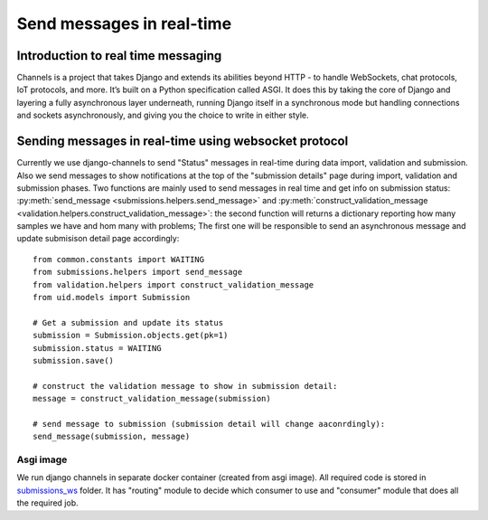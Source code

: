Send messages in real-time
==========================

Introduction to real time messaging
-----------------------------------

Channels is a project that takes Django and extends its abilities beyond HTTP - to handle WebSockets, chat protocols, IoT protocols, and more. It’s built on a Python specification called ASGI.
It does this by taking the core of Django and layering a fully asynchronous layer underneath, running Django itself in a synchronous mode but handling connections and sockets asynchronously, and giving you the choice to write in either style.


Sending messages in real-time using websocket protocol
------------------------------------------------------

Currently we use django-channels to send "Status" messages in real-time during data import, validation and submission.
Also we send messages to show notifications at the top of the "submission details" page during import, validation and submission phases.
Two functions are mainly used to send messages in real time and get info on
submission status: :py:meth:`send_message <submissions.helpers.send_message>` and
:py:meth:`construct_validation_message <validation.helpers.construct_validation_message>`:
the second function will returns a dictionary reporting how many samples we
have and hom many with problems; The first one will be responsible to send an
asynchronous message and update submisison detail page accordingly::

  from common.constants import WAITING
  from submissions.helpers import send_message
  from validation.helpers import construct_validation_message
  from uid.models import Submission

  # Get a submission and update its status
  submission = Submission.objects.get(pk=1)
  submission.status = WAITING
  submission.save()

  # construct the validation message to show in submission detail:
  message = construct_validation_message(submission)

  # send message to submission (submission detail will change aaconrdingly):
  send_message(submission, message)

Asgi image
__________

We run django channels in separate docker container (created from asgi image). All required code is stored in `submissions_ws`_ folder.
It has "routing" module to decide which consumer to use and "consumer" module that does all the required job.

.. _`submissions_ws`: https://github.com/cnr-ibba/IMAGE-InjectTool/tree/master/django-data/image/submissions_ws
